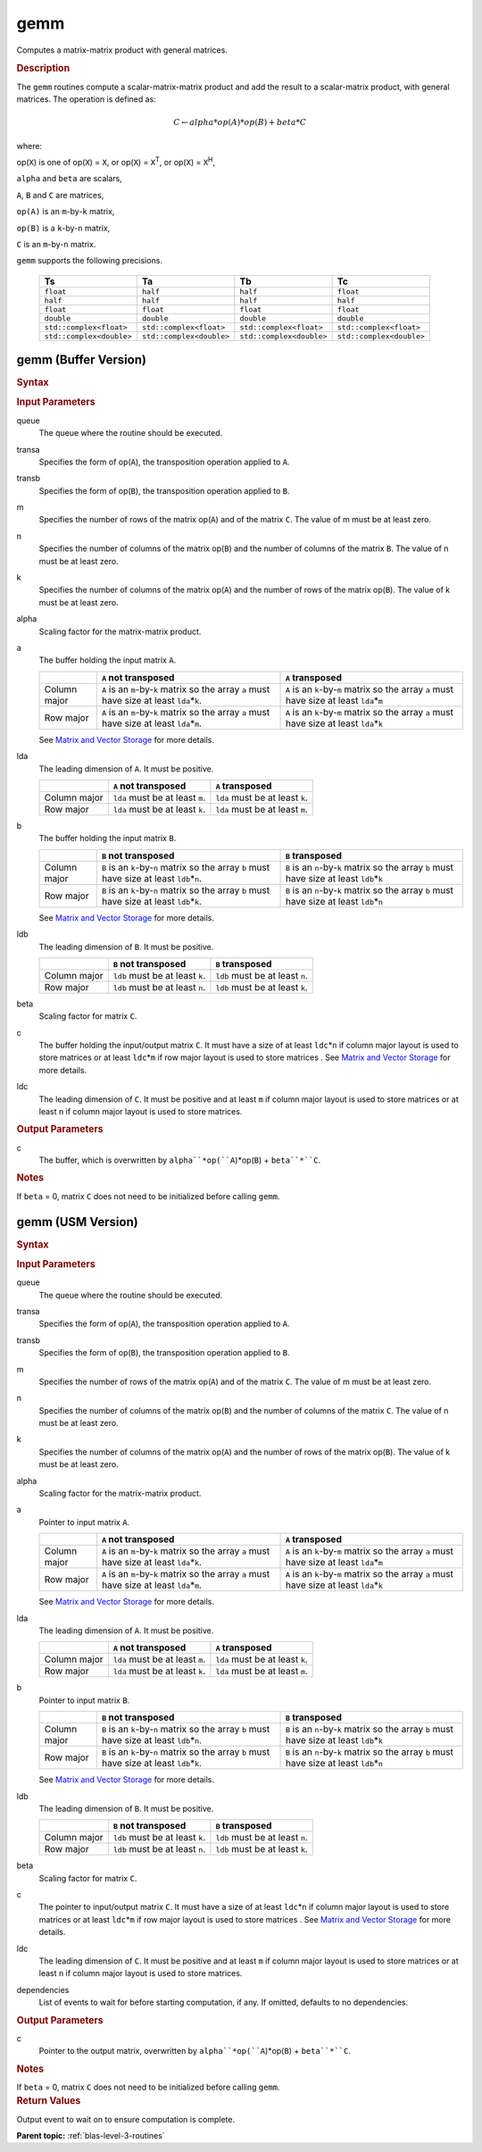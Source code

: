 .. _onemkl_blas_gemm:

gemm
====

Computes a matrix-matrix product with general matrices.

.. _onemkl_blas_gemm_description:

.. rubric:: Description

The ``gemm`` routines compute a scalar-matrix-matrix product and add the
result to a scalar-matrix product, with general matrices. The
operation is defined as:

.. math::

      C \leftarrow alpha*op(A)*op(B) + beta*C

where:

op(``X``) is one of op(``X``) = ``X``, or op(``X``) = ``X``\ :sup:`T`, or
op(``X``) = ``X``\ :sup:`H`,

``alpha`` and ``beta`` are scalars,

``A``, ``B`` and ``C`` are matrices,

``op(A)`` is an ``m``-by-``k`` matrix,

``op(B)`` is a ``k``-by-``n`` matrix,

``C`` is an ``m``-by-``n`` matrix.

``gemm`` supports the following precisions.

   .. list-table:: 
     :header-rows: 1

     * -  Ts 
       -  Ta 
       -  Tb 
       -  Tc 
     * -  ``float`` 
       -  ``half`` 
       -  ``half`` 
       -  ``float`` 
     * -  ``half`` 
       -  ``half`` 
       -  ``half`` 
       -  ``half`` 
     * -  ``float`` 
       -  ``float`` 
       -  ``float`` 
       -  ``float`` 
     * -  ``double`` 
       -  ``double`` 
       -  ``double`` 
       -  ``double`` 
     * -  ``std::complex<float>`` 
       -  ``std::complex<float>`` 
       -  ``std::complex<float>`` 
       -  ``std::complex<float>`` 
     * -  ``std::complex<double>`` 
       -  ``std::complex<double>`` 
       -  ``std::complex<double>`` 
       -  ``std::complex<double>`` 

.. _onemkl_blas_gemm_buffer:

gemm (Buffer Version)
---------------------

.. rubric:: Syntax

.. cpp:function::  void oneapi::mkl::blas::column_major::gemm(sycl::queue &queue, onemkl::transpose transa, onemkl::transpose transb, std::int64_t m, std::int64_t n, std::int64_t k, Ts alpha, sycl::buffer<Ta,1> &a, std::int64_t lda, sycl::buffer<Tb,1> &b, std::int64_t ldb, Ts beta, sycl::buffer<Tc,1> &c, std::int64_t ldc)
.. cpp:function::  void oneapi::mkl::blas::row_major::gemm(sycl::queue &queue, onemkl::transpose transa, onemkl::transpose transb, std::int64_t m, std::int64_t n, std::int64_t k, Ts alpha, sycl::buffer<Ta,1> &a, std::int64_t lda, sycl::buffer<Tb,1> &b, std::int64_t ldb, Ts beta, sycl::buffer<Tc,1> &c, std::int64_t ldc)

.. container:: section

   .. rubric:: Input Parameters

   queue
      The queue where the routine should be executed.

   transa
      Specifies the form of op(``A``), the transposition operation
      applied to ``A``.

   transb
      Specifies the form of op(``B``), the transposition operation
      applied to ``B``.

   m
      Specifies the number of rows of the matrix op(``A``) and of the
      matrix ``C``. The value of m must be at least zero.

   n
      Specifies the number of columns of the matrix op(``B``) and the
      number of columns of the matrix ``B``. The value of n must be at
      least zero.

   k
      Specifies the number of columns of the matrix op(``A``) and the
      number of rows of the matrix op(``B``). The value of k must be at
      least zero.

   alpha
      Scaling factor for the matrix-matrix product.

   a
      The buffer holding the input matrix ``A``.

      .. list-table::
         :header-rows: 1

         * -
           - ``A`` not transposed
           - ``A`` transposed
         * - Column major
           - ``A`` is an ``m``-by-``k`` matrix so the array ``a``
             must have size at least ``lda``\ \*\ ``k``.
           - ``A`` is an ``k``-by-``m`` matrix so the array ``a``
             must have size at least ``lda``\ \*\ ``m``
         * - Row major
           - ``A`` is an ``m``-by-``k`` matrix so the array ``a``
             must have size at least ``lda``\ \*\ ``m``.
           - ``A`` is an ``k``-by-``m`` matrix so the array ``a``
             must have size at least ``lda``\ \*\ ``k``

      See `Matrix and Vector Storage <../matrix-storage.html>`__ for
      more details.

   lda
      The leading dimension of ``A``. It must be positive.

      .. list-table::
         :header-rows: 1

         * -
           - ``A`` not transposed
           - ``A`` transposed
         * - Column major
           - ``lda`` must be at least ``m``.
           - ``lda`` must be at least ``k``.
         * - Row major
           - ``lda`` must be at least ``k``.
           - ``lda`` must be at least ``m``.
             
   b
      The buffer holding the input matrix ``B``.

      .. list-table::
         :header-rows: 1

         * -
           - ``B`` not transposed
           - ``B`` transposed
         * - Column major
           - ``B`` is an ``k``-by-``n`` matrix so the array ``b``
             must have size at least ``ldb``\ \*\ ``n``.
           - ``B`` is an ``n``-by-``k`` matrix so the array ``b``
             must have size at least ``ldb``\ \*\ ``k``
         * - Row major
           - ``B`` is an ``k``-by-``n`` matrix so the array ``b``
             must have size at least ``ldb``\ \*\ ``k``.
           - ``B`` is an ``n``-by-``k`` matrix so the array ``b``
             must have size at least ``ldb``\ \*\ ``n``
      
      See `Matrix and Vector Storage <../matrix-storage.html>`__ for
      more details.

   ldb
      The leading dimension of ``B``. It must be positive.

      .. list-table::
         :header-rows: 1

         * -
           - ``B`` not transposed
           - ``B`` transposed
         * - Column major
           - ``ldb`` must be at least ``k``.
           - ``ldb`` must be at least ``n``.
         * - Row major
           - ``ldb`` must be at least ``n``.
           - ``ldb`` must be at least ``k``.

   beta
      Scaling factor for matrix ``C``.

   c
      The buffer holding the input/output matrix ``C``. It must have a
      size of at least ``ldc``\ \*\ ``n`` if column major layout is
      used to store matrices or at least ``ldc``\ \*\ ``m`` if row
      major layout is used to store matrices . See `Matrix and Vector
      Storage <../matrix-storage.html>`__ for more details.

   ldc
      The leading dimension of ``C``. It must be positive and at least
      ``m`` if column major layout is used to store matrices or at
      least ``n`` if column major layout is used to store matrices.

.. container:: section

   .. rubric:: Output Parameters

   c
      The buffer, which is overwritten by
      ``alpha``*op(``A``)*op(``B``) + ``beta``*``C``.

.. container:: section

   .. rubric:: Notes

   If ``beta`` = 0, matrix ``C`` does not need to be initialized before
   calling ``gemm``.

.. _onemkl_blas_gemm_usm:

gemm (USM Version)
------------------

.. rubric:: Syntax

.. cpp:function::  sycl::event oneapi::mkl::blas::column_major::gemm(sycl::queue &queue, onemkl::transpose transa, onemkl::transpose transb, std::int64_t m, std::int64_t n, std::int64_t k, Ts alpha, const Ta *a, std::int64_t lda, const Tb *b, std::int64_t ldb, Ts beta, Tc *c, std::int64_t ldc, const sycl::vector_class<sycl::event> &dependencies = {})
.. cpp:function::  sycl::event oneapi::mkl::blas::row_major::gemm(sycl::queue &queue, onemkl::transpose transa, onemkl::transpose transb, std::int64_t m, std::int64_t n, std::int64_t k, Ts alpha, const Ta *a, std::int64_t lda, const Tb *b, std::int64_t ldb, Ts beta, Tc *c, std::int64_t ldc, const sycl::vector_class<sycl::event> &dependencies = {})

.. container:: section

   .. rubric:: Input Parameters

   queue
      The queue where the routine should be executed.

   transa
      Specifies the form of op(``A``), the transposition operation
      applied to ``A``.


   transb
      Specifies the form of op(``B``), the transposition operation
      applied to ``B``.


   m
      Specifies the number of rows of the matrix op(``A``) and of the
      matrix ``C``. The value of m must be at least zero.


   n
      Specifies the number of columns of the matrix op(``B``) and the
      number of columns of the matrix ``C``. The value of n must be
      at least zero.


   k
      Specifies the number of columns of the matrix op(``A``) and the
      number of rows of the matrix op(``B``). The value of k must be
      at least zero.


   alpha
      Scaling factor for the matrix-matrix product.


   a
      Pointer to input matrix ``A``.

      .. list-table::
         :header-rows: 1

         * -
           - ``A`` not transposed
           - ``A`` transposed
         * - Column major
           - ``A`` is an ``m``-by-``k`` matrix so the array ``a``
             must have size at least ``lda``\ \*\ ``k``.
           - ``A`` is an ``k``-by-``m`` matrix so the array ``a``
             must have size at least ``lda``\ \*\ ``m``
         * - Row major
           - ``A`` is an ``m``-by-``k`` matrix so the array ``a``
             must have size at least ``lda``\ \*\ ``m``.
           - ``A`` is an ``k``-by-``m`` matrix so the array ``a``
             must have size at least ``lda``\ \*\ ``k``
             
      See `Matrix and Vector Storage <../matrix-storage.html>`__ for
      more details.

   lda
      The leading dimension of ``A``. It must be positive.

      .. list-table::
         :header-rows: 1

         * -
           - ``A`` not transposed
           - ``A`` transposed
         * - Column major
           - ``lda`` must be at least ``m``.
           - ``lda`` must be at least ``k``.
         * - Row major
           - ``lda`` must be at least ``k``.
           - ``lda`` must be at least ``m``.
             
   b
      Pointer to input matrix ``B``.
      
      .. list-table::
         :header-rows: 1

         * -
           - ``B`` not transposed
           - ``B`` transposed
         * - Column major
           - ``B`` is an ``k``-by-``n`` matrix so the array ``b``
             must have size at least ``ldb``\ \*\ ``n``.
           - ``B`` is an ``n``-by-``k`` matrix so the array ``b``
             must have size at least ``ldb``\ \*\ ``k``
         * - Row major
           - ``B`` is an ``k``-by-``n`` matrix so the array ``b``
             must have size at least ``ldb``\ \*\ ``k``.
           - ``B`` is an ``n``-by-``k`` matrix so the array ``b``
             must have size at least ``ldb``\ \*\ ``n``
   
      See `Matrix and Vector Storage <../matrix-storage.html>`__ for
      more details.

   ldb
      The leading dimension of ``B``. It must be positive.

      .. list-table::
         :header-rows: 1

         * -
           - ``B`` not transposed
           - ``B`` transposed
         * - Column major
           - ``ldb`` must be at least ``k``.
           - ``ldb`` must be at least ``n``.
         * - Row major
           - ``ldb`` must be at least ``n``.
           - ``ldb`` must be at least ``k``.

   beta
      Scaling factor for matrix ``C``.

   c
      The pointer to input/output matrix ``C``. It must have a
      size of at least ``ldc``\ \*\ ``n`` if column major layout is
      used to store matrices or at least ``ldc``\ \*\ ``m`` if row
      major layout is used to store matrices . See `Matrix and Vector
      Storage <../matrix-storage.html>`__ for more details.

   ldc
      The leading dimension of ``C``. It must be positive and at least
      ``m`` if column major layout is used to store matrices or at
      least ``n`` if column major layout is used to store matrices.

   dependencies
      List of events to wait for before starting computation, if any.
      If omitted, defaults to no dependencies.

.. container:: section

   .. rubric:: Output Parameters

   c
      Pointer to the output matrix, overwritten by
      ``alpha``*op(``A``)*op(``B``) + ``beta``*``C``.

.. container:: section

   .. rubric:: Notes

   If ``beta`` = 0, matrix ``C`` does not need to be initialized
   before calling ``gemm``.

.. container:: section

   .. rubric:: Return Values

   Output event to wait on to ensure computation is complete.

   **Parent topic:** :ref:`blas-level-3-routines`
